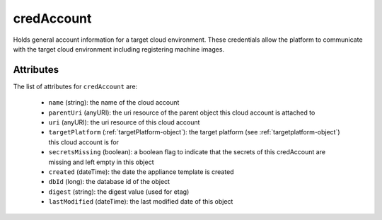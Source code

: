 .. Copyright FUJITSU LIMITED 2016-2019

.. _credaccount-object:

credAccount
===========

Holds general account information for a target cloud environment. These credentials allow the platform to communicate with the target cloud environment including registering machine images.

Attributes
~~~~~~~~~~

The list of attributes for ``credAccount`` are:

	* ``name`` (string): the name of the cloud account
	* ``parentUri`` (anyURI): the uri resource of the parent object this cloud account is attached to
	* ``uri`` (anyURI): the uri resource of this cloud account
	* ``targetPlatform`` (:ref:`targetPlatform-object`): the target platform (see :ref:`targetplatform-object`) this cloud account is for
	* ``secretsMissing`` (boolean): a boolean flag to indicate that the secrets of this credAccount are missing and left empty in this object
	* ``created`` (dateTime): the date the appliance template is created
	* ``dbId`` (long): the database id of the object
	* ``digest`` (string): the digest value (used for etag)
	* ``lastModified`` (dateTime): the last modified date of this object


